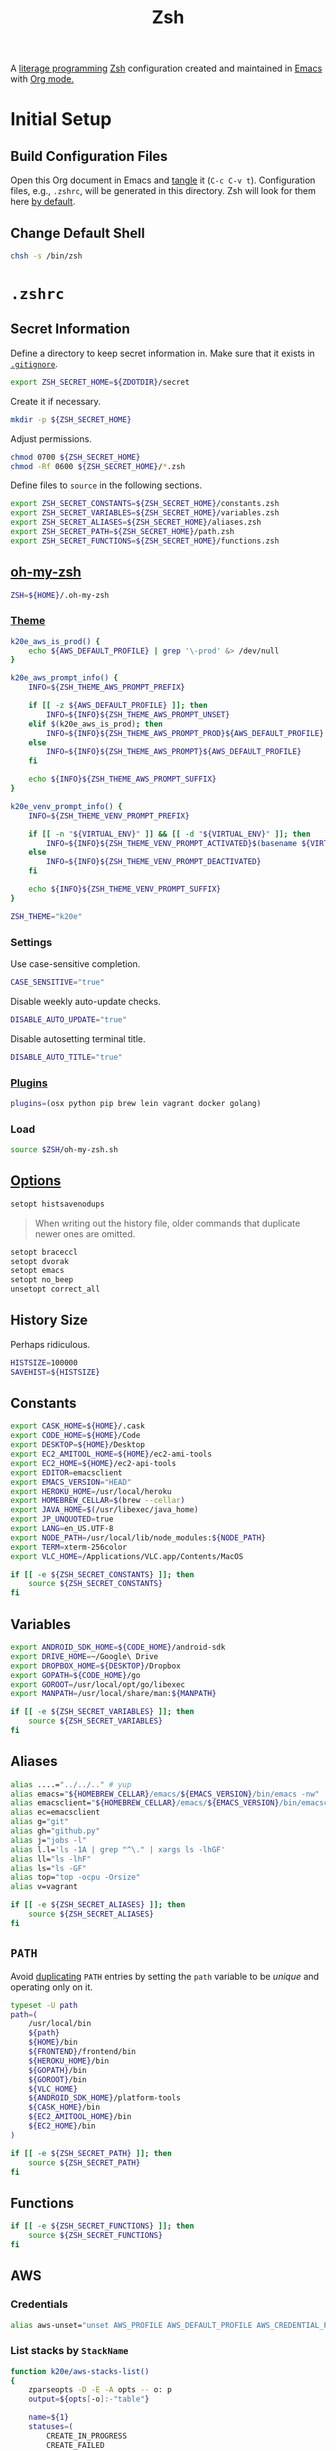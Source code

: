 #+TITLE: Zsh
#+OPTIONS: toc:nil num:nil
#+STARTUP: showall

A [[http://en.wikipedia.org/wiki/Literate_programming][literage programming]] [[http://www.zsh.org/][Zsh]] configuration created and maintained in [[http://www.gnu.org/software/emacs/][Emacs]] with
[[http://orgmode.org/][Org mode.]]

#+TOC: headlines 2

* Initial Setup

** Build Configuration Files

   Open this Org document in Emacs and [[http://orgmode.org/manual/tangle.html#tangle][tangle]] it (=C-c C-v t=).  Configuration
   files, e.g., =.zshrc=, will be generated in this directory.  Zsh will look
   for them here [[http://zsh.sourceforge.net/Doc/Release/Files.html#Files][by default]].

** Change Default Shell

   #+BEGIN_SRC sh
     chsh -s /bin/zsh
   #+END_SRC

* =.zshrc=
  :PROPERTIES:
  :header-args: :tangle .zshrc
  :END:

** Secret Information

   Define a directory to keep secret information in.  Make sure that it exists
   in [[https://github.com/krismolendyke/.zsh/blob/master/.gitignore][=.gitignore=]].

   #+BEGIN_SRC sh
     export ZSH_SECRET_HOME=${ZDOTDIR}/secret
   #+END_SRC

   Create it if necessary.

   #+BEGIN_SRC sh
     mkdir -p ${ZSH_SECRET_HOME}
   #+END_SRC

   Adjust permissions.

   #+BEGIN_SRC sh
     chmod 0700 ${ZSH_SECRET_HOME}
     chmod -Rf 0600 ${ZSH_SECRET_HOME}/*.zsh
   #+END_SRC

   Define files to =source= in the following sections.

   #+BEGIN_SRC sh
     export ZSH_SECRET_CONSTANTS=${ZSH_SECRET_HOME}/constants.zsh
     export ZSH_SECRET_VARIABLES=${ZSH_SECRET_HOME}/variables.zsh
     export ZSH_SECRET_ALIASES=${ZSH_SECRET_HOME}/aliases.zsh
     export ZSH_SECRET_PATH=${ZSH_SECRET_HOME}/path.zsh
     export ZSH_SECRET_FUNCTIONS=${ZSH_SECRET_HOME}/functions.zsh
   #+END_SRC

** [[https://github.com/krismolendyke/oh-my-zsh][oh-my-zsh]]

   #+BEGIN_SRC sh
     ZSH=${HOME}/.oh-my-zsh
   #+END_SRC

*** [[https://github.com/krismolendyke/oh-my-zsh/blob/master/themes/k20e.zsh-theme][Theme]]

    #+BEGIN_SRC sh
      k20e_aws_is_prod() {
          echo ${AWS_DEFAULT_PROFILE} | grep '\-prod' &> /dev/null
      }

      k20e_aws_prompt_info() {
          INFO=${ZSH_THEME_AWS_PROMPT_PREFIX}

          if [[ -z ${AWS_DEFAULT_PROFILE} ]]; then
              INFO=${INFO}${ZSH_THEME_AWS_PROMPT_UNSET}
          elif $(k20e_aws_is_prod); then
              INFO=${INFO}${ZSH_THEME_AWS_PROMPT_PROD}${AWS_DEFAULT_PROFILE}
          else
              INFO=${INFO}${ZSH_THEME_AWS_PROMPT}${AWS_DEFAULT_PROFILE}
          fi

          echo ${INFO}${ZSH_THEME_AWS_PROMPT_SUFFIX}
      }

      k20e_venv_prompt_info() {
          INFO=${ZSH_THEME_VENV_PROMPT_PREFIX}

          if [[ -n "${VIRTUAL_ENV}" ]] && [[ -d "${VIRTUAL_ENV}" ]]; then
              INFO=${INFO}${ZSH_THEME_VENV_PROMPT_ACTIVATED}$(basename ${VIRTUAL_ENV})
          else
              INFO=${INFO}${ZSH_THEME_VENV_PROMPT_DEACTIVATED}
          fi

          echo ${INFO}${ZSH_THEME_VENV_PROMPT_SUFFIX}
      }
    #+END_SRC

    #+BEGIN_SRC sh
      ZSH_THEME="k20e"
    #+END_SRC

*** Settings

    Use case-sensitive completion.

    #+BEGIN_SRC sh
      CASE_SENSITIVE="true"
    #+END_SRC

    Disable weekly auto-update checks.

    #+BEGIN_SRC sh
      DISABLE_AUTO_UPDATE="true"
    #+END_SRC

    Disable autosetting terminal title.

    #+BEGIN_SRC sh
      DISABLE_AUTO_TITLE="true"
    #+END_SRC

*** [[https://github.com/krismolendyke/oh-my-zsh/tree/master/plugins][Plugins]]

    #+BEGIN_SRC sh
      plugins=(osx python pip brew lein vagrant docker golang)
    #+END_SRC

*** Load

    #+BEGIN_SRC sh
      source $ZSH/oh-my-zsh.sh
    #+END_SRC

** [[http://zsh.sourceforge.net/Doc/Release/Options-Index.html][Options]]

   #+BEGIN_SRC sh
     setopt histsavenodups
   #+END_SRC

   #+BEGIN_QUOTE
   When writing out the history file, older commands that duplicate
   newer ones are omitted.
   #+END_QUOTE

   #+BEGIN_SRC sh
     setopt braceccl
     setopt dvorak
     setopt emacs
     setopt no_beep
     unsetopt correct_all
   #+END_SRC

** History Size

   Perhaps ridiculous.

   #+BEGIN_SRC sh
     HISTSIZE=100000
     SAVEHIST=${HISTSIZE}
   #+END_SRC

** Constants

   #+BEGIN_SRC sh
     export CASK_HOME=${HOME}/.cask
     export CODE_HOME=${HOME}/Code
     export DESKTOP=${HOME}/Desktop
     export EC2_AMITOOL_HOME=${HOME}/ec2-ami-tools
     export EC2_HOME=${HOME}/ec2-api-tools
     export EDITOR=emacsclient
     export EMACS_VERSION="HEAD"
     export HEROKU_HOME=/usr/local/heroku
     export HOMEBREW_CELLAR=$(brew --cellar)
     export JAVA_HOME=$(/usr/libexec/java_home)
     export JP_UNQUOTED=true
     export LANG=en_US.UTF-8
     export NODE_PATH=/usr/local/lib/node_modules:${NODE_PATH}
     export TERM=xterm-256color
     export VLC_HOME=/Applications/VLC.app/Contents/MacOS
   #+END_SRC

   #+BEGIN_SRC sh
     if [[ -e ${ZSH_SECRET_CONSTANTS} ]]; then
         source ${ZSH_SECRET_CONSTANTS}
     fi
   #+END_SRC

** Variables

   #+BEGIN_SRC sh
     export ANDROID_SDK_HOME=${CODE_HOME}/android-sdk
     export DRIVE_HOME=~/Google\ Drive
     export DROPBOX_HOME=${DESKTOP}/Dropbox
     export GOPATH=${CODE_HOME}/go
     export GOROOT=/usr/local/opt/go/libexec
     export MANPATH=/usr/local/share/man:${MANPATH}
   #+END_SRC

   #+BEGIN_SRC sh
     if [[ -e ${ZSH_SECRET_VARIABLES} ]]; then
         source ${ZSH_SECRET_VARIABLES}
     fi
   #+END_SRC

** Aliases

   #+BEGIN_SRC sh
     alias ....="../../.." # yup
     alias emacs="${HOMEBREW_CELLAR}/emacs/${EMACS_VERSION}/bin/emacs -nw"
     alias emacsclient="${HOMEBREW_CELLAR}/emacs/${EMACS_VERSION}/bin/emacsclient --no-wait"
     alias ec=emacsclient
     alias g="git"
     alias gh="github.py"
     alias j="jobs -l"
     alias l.l='ls -1A | grep "^\." | xargs ls -lhGF'
     alias ll="ls -lhF"
     alias ls="ls -GF"
     alias top="top -ocpu -Orsize"
     alias v=vagrant
   #+END_SRC

   #+BEGIN_SRC sh
     if [[ -e ${ZSH_SECRET_ALIASES} ]]; then
         source ${ZSH_SECRET_ALIASES}
     fi
   #+END_SRC

** =PATH=

   Avoid [[http://unix.stackexchange.com/questions/62579/is-there-a-way-to-add-a-directory-to-my-path-in-zsh-only-if-its-not-already-pre][duplicating]] =PATH= entries by setting the =path= variable to
   be /unique/ and operating only on it.

   #+BEGIN_SRC sh
     typeset -U path
     path=(
         /usr/local/bin
         ${path}
         ${HOME}/bin
         ${FRONTEND}/frontend/bin
         ${HEROKU_HOME}/bin
         ${GOPATH}/bin
         ${GOROOT}/bin
         ${VLC_HOME}
         ${ANDROID_SDK_HOME}/platform-tools
         ${CASK_HOME}/bin
         ${EC2_AMITOOL_HOME}/bin
         ${EC2_HOME}/bin
     )
   #+END_SRC

   #+BEGIN_SRC sh
     if [[ -e ${ZSH_SECRET_PATH} ]]; then
         source ${ZSH_SECRET_PATH}
     fi
   #+END_SRC

** Functions

   #+BEGIN_SRC sh
     if [[ -e ${ZSH_SECRET_FUNCTIONS} ]]; then
         source ${ZSH_SECRET_FUNCTIONS}
     fi
   #+END_SRC

** AWS

*** Credentials

    #+BEGIN_SRC sh
      alias aws-unset="unset AWS_PROFILE AWS_DEFAULT_PROFILE AWS_CREDENTIAL_FILE EC2_CERT EC2_PRIVATE_KEY"
    #+END_SRC

*** List stacks by =StackName=

    #+BEGIN_SRC sh
      function k20e/aws-stacks-list()
      {
          zparseopts -D -E -A opts -- o: p
          output=${opts[-o]:-"table"}

          name=${1}
          statuses=(
              CREATE_IN_PROGRESS
              CREATE_FAILED
              CREATE_COMPLETE
              ROLLBACK_IN_PROGRESS
              ROLLBACK_FAILED
              ROLLBACK_COMPLETE
              # DELETE_COMPLETE
              DELETE_IN_PROGRESS
              DELETE_FAILED
              UPDATE_IN_PROGRESS
              UPDATE_COMPLETE_CLEANUP_IN_PROGRESS
              UPDATE_COMPLETE
              UPDATE_ROLLBACK_IN_PROGRESS
              UPDATE_ROLLBACK_FAILED
              UPDATE_ROLLBACK_COMPLETE_CLEANUP_IN_PROGRESS
              UPDATE_ROLLBACK_COMPLETE
          )

          query=(
              "StackSummaries[*].StackName"               # Array of stack names
              "| [?contains(@, \`${name}\`) == \`true\`]" # Select those with the given name
          )

          # Remove policy stacks if -p is not specified
          if (( ${+opts[-p]} == 0 )); then
              query+=("| [?contains(@, \`Policy\`) == \`false\`]")
          fi

          # Sort results
          query+=("| sort(@)")

          aws --output ${output} \
              cloudformation list-stacks \
              --stack-status-filter ${statuses} \
              --query "${query}"
      }
    #+END_SRC

*** List instances by tag =Name=

    #+BEGIN_SRC sh
      function k20e/aws-instances-describe()
      {
          zparseopts -D -E -A opts -- o:
          output=${opts[-o]:-"table"}

          name=${1}
          query=(
              "Reservations[].Instances[]"
              ".{"
              "Name             : Tags[?Key == \`Name\`].Value | [0],"
              "State            : State.Name,"
              "LaunchTime       : LaunchTime,"
              "PublicIpAddress  : PublicIpAddress,"
              "PrivateIpAddress : PrivateIpAddress,"
              "ImageId          : ImageId,"
              "InstanceType     : InstanceType"
              "}"
          )

          aws --output ${output} \
              ec2 describe-instances \
              --filters "Name=tag:Name,Values=*${name}*" \
              --query "${query}"
      }
    #+END_SRC

*** [[http://aws.amazon.com/cli/][aws-cli Completion]]

    #+BEGIN_SRC sh
      if [ -e ${CODE_HOME}/aws-cli/bin/aws_zsh_completer.sh ]; then
          source ${CODE_HOME}/aws-cli/bin/aws_zsh_completer.sh
      fi
    #+END_SRC

** [[https://github.com/alloy/terminal-notifier][terminal-notifier]]

   #+BEGIN_SRC sh
     if [ -e "/Applications/terminal-notifier.app" ]; then
         alias notify="/Applications/terminal-notifier.app/Contents/MacOS/terminal-notifier"
     fi
   #+END_SRC

** [[https://virtualenvwrapper.readthedocs.org/en/latest/][virtualenvwrapper]]

   #+BEGIN_SRC sh
     if [ -e /usr/local/bin/virtualenvwrapper.sh ]; then
         source /usr/local/bin/virtualenvwrapper.sh
     fi
   #+END_SRC
